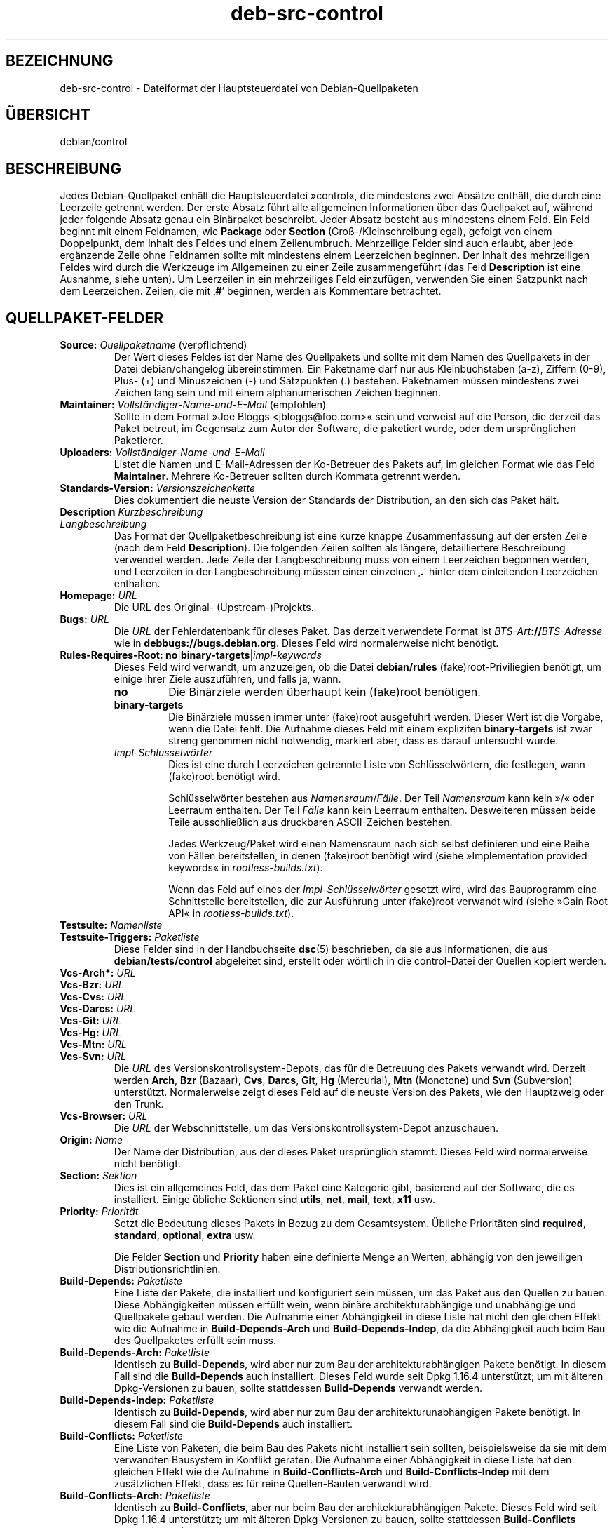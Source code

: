 .\" dpkg manual page - deb-src-control(5)
.\"
.\" Copyright © 2010 Oxan van Leeuwen <oxan@oxanvanleeuwen.nl>
.\" Copyright © 2011 Rapha\(:el Hertzog <hertzog@debian.org>
.\" Copyright © 2011-2015 Guillem Jover <guillem@debian.org>
.\"
.\" This is free software; you can redistribute it and/or modify
.\" it under the terms of the GNU General Public License as published by
.\" the Free Software Foundation; either version 2 of the License, or
.\" (at your option) any later version.
.\"
.\" This is distributed in the hope that it will be useful,
.\" but WITHOUT ANY WARRANTY; without even the implied warranty of
.\" MERCHANTABILITY or FITNESS FOR A PARTICULAR PURPOSE.  See the
.\" GNU General Public License for more details.
.\"
.\" You should have received a copy of the GNU General Public License
.\" along with this program.  If not, see <https://www.gnu.org/licenses/>.
.
.\"*******************************************************************
.\"
.\" This file was generated with po4a. Translate the source file.
.\"
.\"*******************************************************************
.TH deb\-src\-control 5 2018-10-08 1.19.2 dpkg\-Programmsammlung
.nh
.SH BEZEICHNUNG
deb\-src\-control \- Dateiformat der Hauptsteuerdatei von Debian\-Quellpaketen
.
.SH \(:UBERSICHT
debian/control
.
.SH BESCHREIBUNG
Jedes Debian\-Quellpaket enh\(:alt die Hauptsteuerdatei \(Fccontrol\(Fo, die
mindestens zwei Abs\(:atze enth\(:alt, die durch eine Leerzeile getrennt
werden. Der erste Absatz f\(:uhrt alle allgemeinen Informationen \(:uber das
Quellpaket auf, w\(:ahrend jeder folgende Absatz genau ein Bin\(:arpaket
beschreibt. Jeder Absatz besteht aus mindestens einem Feld. Ein Feld beginnt
mit einem Feldnamen, wie \fBPackage\fP oder \fBSection\fP (Gro\(ss\-/Kleinschreibung
egal), gefolgt von einem Doppelpunkt, dem Inhalt des Feldes und einem
Zeilenumbruch. Mehrzeilige Felder sind auch erlaubt, aber jede erg\(:anzende
Zeile ohne Feldnamen sollte mit mindestens einem Leerzeichen beginnen. Der
Inhalt des mehrzeiligen Feldes wird durch die Werkzeuge im Allgemeinen zu
einer Zeile zusammengef\(:uhrt (das Feld \fBDescription\fP ist eine Ausnahme,
siehe unten). Um Leerzeilen in ein mehrzeiliges Feld einzuf\(:ugen, verwenden
Sie einen Satzpunkt nach dem Leerzeichen. Zeilen, die mit \(bq\fB#\fP\(cq beginnen,
werden als Kommentare betrachtet.
.
.SH QUELLPAKET\-FELDER
.TP 
\fBSource:\fP \fIQuellpaketname\fP (verpflichtend)
Der Wert dieses Feldes ist der Name des Quellpakets und sollte mit dem Namen
des Quellpakets in der Datei debian/changelog \(:ubereinstimmen. Ein Paketname
darf nur aus Kleinbuchstaben (a\-z), Ziffern (0\-9), Plus\- (+) und
Minuszeichen (\-) und Satzpunkten (.) bestehen. Paketnamen m\(:ussen mindestens
zwei Zeichen lang sein und mit einem alphanumerischen Zeichen beginnen.

.TP 
\fBMaintainer:\fP \fIVollst\(:andiger\-Name\-und\-E\-Mail\fP (empfohlen)
Sollte in dem Format \(FcJoe Bloggs <jbloggs@foo.com>\(Fo sein und
verweist auf die Person, die derzeit das Paket betreut, im Gegensatz zum
Autor der Software, die paketiert wurde, oder dem urspr\(:unglichen Paketierer.

.TP 
\fBUploaders:\fP\fI Vollst\(:andiger\-Name\-und\-E\-Mail\fP
Listet die Namen und E\-Mail\-Adressen der Ko\-Betreuer des Pakets auf, im
gleichen Format wie das Feld \fBMaintainer\fP. Mehrere Ko\-Betreuer sollten
durch Kommata getrennt werden.

.TP 
\fBStandards\-Version:\fP \fI Versionszeichenkette\fP
Dies dokumentiert die neuste Version der Standards der Distribution, an den
sich das Paket h\(:alt.

.TP 
\fBDescription\fP\fI Kurzbeschreibung\fP
.TQ
\fB \fP\fILangbeschreibung\fP
Das Format der Quellpaketbeschreibung ist eine kurze knappe Zusammenfassung
auf der ersten Zeile (nach dem Feld \fBDescription\fP). Die folgenden Zeilen
sollten als l\(:angere, detailliertere Beschreibung verwendet werden. Jede
Zeile der Langbeschreibung muss von einem Leerzeichen begonnen werden, und
Leerzeilen in der Langbeschreibung m\(:ussen einen einzelnen \(bq\fB.\fP\(cq hinter dem
einleitenden Leerzeichen enthalten.

.TP 
\fBHomepage:\fP\fI URL\fP
Die URL des Original\- (Upstream\-)Projekts.

.TP 
\fBBugs:\fP\fI URL\fP
Die \fIURL\fP der Fehlerdatenbank f\(:ur dieses Paket. Das derzeit verwendete
Format ist \fIBTS\-Art\fP\fB://\fP\fIBTS\-Adresse\fP wie in
\fBdebbugs://bugs.debian.org\fP. Dieses Feld wird normalerweise nicht ben\(:otigt.

.TP 
\fBRules\-Requires\-Root:\fP \fBno\fP|\fBbinary\-targets\fP|\fIimpl\-keywords\fP
Dieses Feld wird verwandt, um anzuzeigen, ob die Datei \fBdebian/rules\fP
(fake)root\-Priviliegien ben\(:otigt, um einige ihrer Ziele auszuf\(:uhren, und
falls ja, wann.
.RS
.TP 
\fBno\fP
Die Bin\(:arziele werden \(:uberhaupt kein (fake)root ben\(:otigen.
.TP 
\fBbinary\-targets\fP
Die Bin\(:arziele m\(:ussen immer unter (fake)root ausgef\(:uhrt werden. Dieser Wert
ist die Vorgabe, wenn die Datei fehlt. Die Aufnahme dieses Feld mit einem
expliziten \fBbinary\-targets\fP ist zwar streng genommen nicht notwendig,
markiert aber, dass es darauf untersucht wurde.
.TP 
\fIImpl\-Schl\(:usselw\(:orter\fP
Dies ist eine durch Leerzeichen getrennte Liste von Schl\(:usselw\(:ortern, die
festlegen, wann (fake)root ben\(:otigt wird.

Schl\(:usselw\(:orter bestehen aus \fINamensraum\fP/\fIF\(:alle\fP. Der Teil \fINamensraum\fP
kann kein \(Fc/\(Fo oder Leerraum enthalten. Der Teil \fIF\(:alle\fP kann kein Leerraum
enthalten. Desweiteren m\(:ussen beide Teile ausschlie\(sslich aus druckbaren
ASCII\-Zeichen bestehen.

Jedes Werkzeug/Paket wird einen Namensraum nach sich selbst definieren und
eine Reihe von F\(:allen bereitstellen, in denen (fake)root ben\(:otigt wird
(siehe \(FcImplementation provided keywords\(Fo in \fIrootless\-builds.txt\fP).

Wenn das Feld auf eines der \fIImpl\-Schl\(:usselw\(:orter\fP gesetzt wird, wird das
Bauprogramm eine Schnittstelle bereitstellen, die zur Ausf\(:uhrung unter
(fake)root verwandt wird (siehe \(FcGain Root API\(Fo in \fIrootless\-builds.txt\fP).
.RE

.TP 
\fBTestsuite:\fP\fI Namenliste\fP
.TQ
\fBTestsuite\-Triggers:\fP\fI Paketliste\fP
Diese Felder sind in der Handbuchseite \fBdsc\fP(5) beschrieben, da sie aus
Informationen, die aus \fBdebian/tests/control\fP abgeleitet sind, erstellt
oder w\(:ortlich in die control\-Datei der Quellen kopiert werden.

.TP 
\fBVcs\-Arch*:\fP\fI URL\fP
.TQ
\fBVcs\-Bzr:\fP\fI URL\fP
.TQ
\fBVcs\-Cvs:\fP\fI URL\fP
.TQ
\fBVcs\-Darcs:\fP\fI URL\fP
.TQ
\fBVcs\-Git:\fP\fI URL\fP
.TQ
\fBVcs\-Hg:\fP\fI URL\fP
.TQ
\fBVcs\-Mtn:\fP\fI URL\fP
.TQ
\fBVcs\-Svn:\fP\fI URL\fP
Die \fIURL\fP des Versionskontrollsystem\-Depots, das f\(:ur die Betreuung des
Pakets verwandt wird. Derzeit werden \fBArch\fP, \fBBzr\fP (Bazaar), \fBCvs\fP,
\fBDarcs\fP, \fBGit\fP, \fBHg\fP (Mercurial), \fBMtn\fP (Monotone) und \fBSvn\fP
(Subversion) unterst\(:utzt. Normalerweise zeigt dieses Feld auf die neuste
Version des Pakets, wie den Hauptzweig oder den Trunk.

.TP 
\fBVcs\-Browser:\fP\fI URL\fP
Die \fIURL\fP der Webschnittstelle, um das Versionskontrollsystem\-Depot
anzuschauen.

.TP 
\fBOrigin:\fP\fI Name\fP
Der Name der Distribution, aus der dieses Paket urspr\(:unglich stammt. Dieses
Feld wird normalerweise nicht ben\(:otigt.

.TP 
\fBSection:\fP\fI Sektion\fP
Dies ist ein allgemeines Feld, das dem Paket eine Kategorie gibt, basierend
auf der Software, die es installiert. Einige \(:ubliche Sektionen sind
\fButils\fP, \fBnet\fP, \fBmail\fP, \fBtext\fP, \fBx11\fP usw.

.TP 
\fBPriority:\fP\fI Priorit\(:at\fP
Setzt die Bedeutung dieses Pakets in Bezug zu dem Gesamtsystem. \(:Ubliche
Priorit\(:aten sind \fBrequired\fP, \fBstandard\fP, \fBoptional\fP, \fBextra\fP usw.

Die Felder \fBSection\fP und \fBPriority\fP haben eine definierte Menge an Werten,
abh\(:angig von den jeweiligen Distributionsrichtlinien.

.TP 
\fBBuild\-Depends:\fP\fI Paketliste\fP
Eine Liste der Pakete, die installiert und konfiguriert sein m\(:ussen, um das
Paket aus den Quellen zu bauen. Diese Abh\(:angigkeiten m\(:ussen erf\(:ullt wein,
wenn bin\(:are architekturabh\(:angige und unabh\(:angige und Quellpakete gebaut
werden. Die Aufnahme einer Abh\(:angigkeit in diese Liste hat nicht den
gleichen Effekt wie die Aufnahme in \fBBuild\-Depends\-Arch\fP und
\fBBuild\-Depends\-Indep\fP, da die Abh\(:angigkeit auch beim Bau des Quellpaketes
erf\(:ullt sein muss.
.
.TP 
\fBBuild\-Depends\-Arch:\fP\fI Paketliste\fP
Identisch zu \fBBuild\-Depends\fP, wird aber nur zum Bau der
architekturabh\(:angigen Pakete ben\(:otigt. In diesem Fall sind die
\fBBuild\-Depends\fP auch installiert. Dieses Feld wurde seit Dpkg 1.16.4
unterst\(:utzt; um mit \(:alteren Dpkg\-Versionen zu bauen, sollte stattdessen
\fBBuild\-Depends\fP verwandt werden.

.TP 
\fBBuild\-Depends\-Indep:\fP\fI Paketliste\fP
Identisch zu \fBBuild\-Depends\fP, wird aber nur zum Bau der
architekturunabh\(:angigen Pakete ben\(:otigt. In diesem Fall sind die
\fBBuild\-Depends\fP auch installiert.

.TP 
\fBBuild\-Conflicts:\fP\fI Paketliste\fP
Eine Liste von Paketen, die beim Bau des Pakets nicht installiert sein
sollten, beispielsweise da sie mit dem verwandten Bausystem in Konflikt
geraten. Die Aufnahme einer Abh\(:angigkeit in diese Liste hat den gleichen
Effekt wie die Aufnahme in \fBBuild\-Conflicts\-Arch\fP und
\fBBuild\-Conflicts\-Indep\fP mit dem zus\(:atzlichen Effekt, dass es f\(:ur reine
Quellen\-Bauten verwandt wird.

.TP 
\fBBuild\-Conflicts\-Arch:\fP\fI Paketliste\fP
Identisch zu \fBBuild\-Conflicts\fP, aber nur beim Bau der architekturabh\(:angigen
Pakete. Dieses Feld wird seit Dpkg 1.16.4 unterst\(:utzt; um mit \(:alteren
Dpkg\-Versionen zu bauen, sollte stattdessen \fBBuild\-Conflicts\fP verwandt
werden.

.TP 
\fBBuild\-Conflicts\-Indep:\fP\fI Paketliste\fP
Identisch zu \fBBuild\-Conflicts\fP, wird aber nur zum Bau der
architekturunabh\(:angigen Pakete ben\(:otigt.

.PP
Die Syntax der Felder \fBBuild\-Depends\fP, \fBBuild\-Depends\-Arch\fP und
\fBBuild\-Depends\-Indep\fP ist eine Liste von Gruppen von alternativen
Paketen. Jede Gruppe ist eine Liste von durch vertikale Striche (oder
\(BqPipe\(lq\-Symbole) \(bq\fB|\fP\(cq getrennten Paketen. Die Gruppen werden durch Kommata
\(bq\fB,\fP\(cq getrennt. Sie k\(:onnen mit einem abschlie\(ssenden Komma enden, das beim
Erstellen der Felder f\(:ur \fBdeb\-control\fP(5) entfernt wird (seit Dpkg
1.10.14). Kommata m\(:ussen als \(BqUND\(lq, vertikale Striche als \(BqODER\(lq gelesen
werden, wobei die vertikalen Striche st\(:arker binden. Jeder Paketname wird
optional von einer Architektur\-Spezifikation gefolgt, die nach einem
Doppelpunkt \(bq\fB:\fP\(cq angeh\(:angt wird, optional gefolgt von einer
Versionsnummer\-Spezifikation in Klammern \(bq\fB(\fP\(cq und \(bq\fB)\fP\(cq, einer
Architekturspezifikation in eckigen Klammern \(bq\fB[\fP\(cq und \(bq\fB]\fP\(cq und einer
Einschr\(:ankungsformel, die aus einer oder mehr Listen von Profilnamen in
spitzen Klammern \(bq\fB<\fP\(cq und \(bq\fB>\fP\(cq besteht.

Syntaxtisch werden die Felder \fBBuild\-Conflicts\fP, \fBBuild\-Conflicts\-Arch\fP
und \fBBuild\-Conflicts\-Indep\fP durch eine Komma\-separierte Liste von
Paketnamen dargestellt, wobei das Komma als \(BqUND\(lq verstanden wird. Die Liste
kann mit einem abschlie\(ssenden Komma enden, das beim Erstellen der Felder f\(:ur
\fBdeb\-control\fP(5) entfernt wird (seit Dpkg 1.10.14). Die Angabe alternativer
Pakete mit dem \(BqPipe\(lq\-Symbol wird nicht unterst\(:utzt. Jedem Paketnamen folgt
optional eine Versionnummerangabe in Klammern, eine Architekturspezifikation
in eckigen Klammern und einer Einschr\(:ankungsformel, die aus einer oder mehr
Listen von Profilnamen in spitzen Klammern besteht.

Eine Architektur\-Spezifikation kann ein echter Debian\-Architekturname sein
(seit Dpkg 1.16.5), \fBany\fP (seit Dpkg 1.16.2) oder \fBnative\fP (seit Dpkg
1.16.5). Falls er fehlt, ist die Vorgabe f\(:ur das Feld \fBBuild\-Depends\fP die
aktuelle Host\-Architektur, die Vorgabe f\(:ur das Feld \fBBuild\-Conflicts\fP ist
\fBany\fP. Jeder echte Debian\-Architekturname passt genau auf diese Architektur
f\(:ur diesen Paketnamen, \fBany\fP passt auf jede Architektur f\(:ur diesen
Paketnamen, falls das Paket mit \fBMulti\-Arch: allowed\fP markiert ist, und
\fBnative\fP passt auf die aktuelle Bau\-Architektur, falls das Paket nicht mit
\fBMulti\-Arch: foreign\fP markiert ist.

Eine Versionsnummer kann mit \(bq\fB>>\fP\(cq beginnen, in diesem Falle
passen alle neueren Versionen, und kann die Debian\-Paketrevision (getrennt
durch einen Bindestrich) enthalten oder auch nicht. Akzeptierte
Versionsbeziehungen sind \(bq\fB>>\fP\(cq f\(:ur gr\(:o\(sser als, \(bq\fB<<\fP\(cq f\(:ur
kleiner als, \(bq\fB>=\fP\(cq f\(:ur gr\(:o\(sser als oder identisch zu, \(bq\fB<=\fP\(cq f\(:ur
kleiner als oder identisch zu und \(bq\fB=\fP\(cq f\(:ur identisch zu.

Eine Architekturspezifikation besteht aus einer oder mehreren durch
Leerraumzeichen getrennten Architekturnamen. Jedem Namen darf ein
Ausrufezeichen vorangestellt werden, das \(BqNICHT\(lq bedeutet.

Eine Einschr\(:ankungsformel besteht aus einer oder mehrerer durch Leerraum
getrennten Einschr\(:ankungslisten. Jede Einschr\(:ankungsliste wird in spitze
Klammern eingeschlossen. Eintr\(:age in den Einschr\(:ankungslisten sind
Bauprofilnamen, getrennt durch Leerraum. Diesen Listen kann ein
Ausrufezeichen vorangestellt werden, das \(BqNICHT\(lq bedeutet. Eine
Einschr\(:ankungsformel stellt einen Ausdruck in einer disjunkte Normalform
dar.

Beachten Sie, dass die Abh\(:angigkeiten von Paketen aus der Menge der
\fBbuild\-essential\fP entfallen kann und die Angabe von Baukonflikten gegen sie
nicht m\(:oglich ist. Eine Liste dieser Pakete befindet sich im Paket
build\-essential.


.SH BIN\(:ARPAKET\-FELDER

.LP
Beachten Sie, dass die Felder \fBPriority\fP, \fBSection\fP und \fBHomepage\fP sich
auch im Bin\(:arprogrammabsatz befinden k\(:onnen, um die globalen Werte des
Quellpakets zu \(:uberschreiben.

.TP 
\fBPackage:\fP \fIBin\(:arpaketname\fP (verpflichtend)
Dieses Feld wird zur Angabe des Bin\(:arpaketnamens verwandt. Es gelten die
gleichen Einschr\(:ankungen wie beim Quellpaketnamen.

.TP 
\fBPackage\-Type:\fP \fBdeb\fP|\fBudeb\fP|\fItype\fP
Dieses Feld definiert die Art des Pakets. \fBudeb\fP ist f\(:ur gr\(:o\(ssenbegrenzte
Pakete, wie sie vom Debian\-Installer verwandt werden. \fBdeb\fP ist der
Standardwert, er wird angenommen, falls das Feld fehlt. Weitere Typen
k\(:onnten in der Zukunft hinzugef\(:ugt werden.

.TP 
\fBArchitecture:\fP \fIarch\fP|\fBall\fP|\fBany\fP (verpflichtend)
Die Architektur gibt an, auf welcher Art von Hardware dieses Paket
l\(:auft. Bei Paketen, die auf allen Architekturen laufen, verwenden Sie den
Wert \fBany\fP. F\(:ur Pakete, die architekturunabh\(:angig sind, wie Shell\- und
Perl\-Skripte oder Dokumentation, verwenden Sie den Wert \fBall\fP. Um das Paket
f\(:ur einen bestimmten Satz von Architekturen zu begrenzen, geben Sie die
durch Leerzeichen getrennten Namen der Architekturen an. Es ist auch
m\(:oglich, Platzhalter f\(:ur Architekturen in dieser Liste anzugeben (lesen Sie
\fBdpkg\-architecture\fP(1) f\(:ur weitere Informationen dazu).

.TP 
\fBBuild\-Profiles:\fP \fIEinschr\(:ankungsformel\fP
Dieses Feld legt die Bedingungen fest, zu denen dieses Bin\(:arpaket (nicht)
baut. Um diese Bedingung auszudr\(:ucken, wird die Einschr\(:ankungsformelsyntax
aus dem Feld \fBBuild\-Depends\fP verwandt.

Falls der Absatz eines bin\(:aren Pakets dieses Feld nicht enth\(:alt, dann
bedeutet dies implizit, dass es mit allen Bauprofilen (darunter auch keinem)
baut.

Mit anderen Worten: Falls der Absatz eines Bin\(:arpaketes mit einem nicht
leeren Feld \fBBuild\-Profiles\fP kommentiert wird, dann wird dieses Bin\(:arpaket
erstellt, falls und nur falls der Ausdruck in konjunktiver Normalform sich
auf \(Fcwahr\(Fo berechnet.

.TP 
\fBEssential:\fP \fByes\fP|\fBno\fP
.TQ
\fBBuild\-Essential:\fP \fByes\fP|\fBno\fP
.TQ
\fBMulti\-Arch:\fP \fBsame\fP|\fBforeign\fP|\fBallowed\fP|\fBno\fP
.TQ
\fBTag:\fP \fI Liste\-von\-Markierungen\fP
.TQ
\fBDescription:\fP \fIKurzbeschreibung\fP (empfohlen)
Diese Felder sind in der Handbuchseite \fBdeb\-control\fP(5) beschrieben, da sie
w\(:ortlich in die control\-Datei des Bin\(:arpakets kopiert werden.

.TP 
\fBDepends:\fP \fI Paketliste\fP
.TQ
\fBPre\-Depends:\fP \fI Paketliste\fP
.TQ
\fBRecommends:\fP \fI Paketliste\fP
.TQ
\fBSuggests:\fP \fI Paketliste\fP
.TQ
\fBBreaks:\fP \fI Paketliste\fP
.TQ
\fBEnhances:\fP \fI Paketliste\fP
.TQ
\fBReplaces:\fP \fIPaketliste\fP
.TQ
\fBConflicts:\fP \fI Paketliste\fP
.TQ
\fBProvides:\fP \fI Paketliste\fP
.TQ
\fBBuilt\-Using:\fP \fI Paketliste\fP
Diese Felder geben Beziehungen zwischen Paketen an. Sie werden in der
Handbuchseite \fBdeb\-control\fP(5) erl\(:autert. In \fIdebian/control\fP k\(:onnen diese
Felder auch mit einem abschlie\(ssenden Komma enden (seit Dpkg 1.10.14),
Architekturspezifikations\- und \-einschr\(:ankungsformeln enthalten, die alle
beim Erstellen von \fBdeb\-control\fP(5) reduziert werden.

.TP 
\fBSubarchitecture:\fP \fI Wert\fP
.TQ
\fBKernel\-Version:\fP \fI Wert\fP
.TQ
\fBInstaller\-Menu\-Item:\fP \fI Wert\fP
Diese Felder werden im Debian\-Installer in \fBudeb\fPs verwandt und werden
normalerweise nicht ben\(:otigt. Lesen Sie
/usr/share/doc/debian\-installer/devel/modules.txt aus dem Paket
\fBdebian\-installer\fP f\(:ur weitere Informationen \(:uber sie.

.SH "BENUTZERDEFINIERTE FELDER"
Es ist erlaubt, zus\(:atzliche benutzerdefinierte Felder zu der Steuerdatei
hinzuzuf\(:ugen. Die Werkzeuge werden diese Felder ignorieren. Falls Sie
m\(:ochten, dass diese Felder in die Ausgabedateien, wie das Bin\(:arpaket,
r\(:uberkopiert werden sollen, m\(:ussen Sie ein angepasstes Namensschema
verwenden: Die Felder sollten mit einem \fBX\fP, gefolgt von Null oder mehreren
Buchstaben aus \fBSBC\fP und einem Gedankenstrich, beginnen.

.TP 
\fBS\fP
Das Feld wird in der Steuerdatei des Quellpakets auftauchen, siehe
\fBdsc\fP(5).
.TP 
\fBB\fP
Das Feld wird in der Steuerdatei des Bin\(:arpakets auftauchen, siehe
\fBdeb\-control\fP(5).
.TP 
\fBC\fP
Das Feld wird in der Steuerdatei des Uploads (.changes) auftauchen, siehe
\fBdeb\-changes\fP(5).

.P
Beachten Sie, dass die Pr\(:afixe \fBX\fP[\fBSBC\fP]\fB\-\fP abgeschnitten werden, wenn
die Felder in die Ausgabedateien r\(:uberkopiert werden. Ein Feld
\fBXC\-Approved\-By\fP wird als \fBApproved\-By\fP in der .changes\-Datei und nicht in
der Steuerdatei des Bin\(:ar\- und Quellpakets auftauchen.

Beachten Sie, dass diese Benutzer\-definierten Felder den globalen Namensraum
nutzen werden und somit in der Zukunft mit offiziell erkannten Feldern
kollidieren k\(:onnten. Um solche m\(:oglichen Situationen zu vermeiden, k\(:onnen
Sie den Feldern \fBPrivate\-\fP, wie in \fBXB\-Private\-Neues\-Feld\fP, voranstellen.

.SH BEISPIEL
.\" .RS
.nf
# Kommentar
Source: dpkg
Section: admin
Priority: required
Maintainer: Dpkg Developers <debian\-dpkg@lists.debian.org>
# dieses Feld wird in das Bin\(:ar\- und Quellpaket kopiert
XBS\-Upstream\-Release\-Status: stable
Homepage: https://wiki.debian.org/Teams/Dpkg
Vcs\-Browser: https://git.dpkg.org/cgit/dpkg/dpkg.git
Vcs\-Git: https://git.dpkg.org/git/dpkg/dpkg.git
Standards\-Version: 3.7.3
Build\-Depends: pkg\-config, debhelper (>= 4.1.81),
 libselinux1\-dev (>= 1.28\-4) [!linux\-any]

Package: dpkg\-dev
Section: utils
Priority: optional
Architecture: all
# dies ist ein spezielles Feld im Bin\(:arpaket
XB\-Mentoring\-Contact: Raphael Hertzog <hertzog@debian.org>
Depends: dpkg (>= 1.14.6), perl5, perl\-modules, cpio (>= 2.4.2\-2),
 bzip2, lzma, patch (>= 2.2\-1), make, binutils, libtimedate\-perl
Recommends: gcc | c\-compiler, build\-essential
Suggests: gnupg, debian\-keyring
Conflicts: dpkg\-cross (<< 2.0.0), devscripts (<< 2.10.26)
Replaces: manpages\-pl (<= 20051117\-1)
Description: Debian package development tools
 This package provides the development tools (including dpkg\-source)
 required to unpack, build and upload Debian source packages.
 .
 Most Debian source packages will require additional tools to build;
 for example, most packages need make and the C compiler gcc.
.fi


.\" .RE
.SH "SIEHE AUCH"
\fBdeb\-control\fP(5), \fBdeb\-version\fP(7), \fBdpkg\-source\fP(1)
.SH \(:UBERSETZUNG
Die deutsche \(:Ubersetzung wurde 2004, 2006-2017 von Helge Kreutzmann
<debian@helgefjell.de>, 2007 von Florian Rehnisch <eixman@gmx.de> und
2008 von Sven Joachim <svenjoac@gmx.de>
angefertigt. Diese \(:Ubersetzung ist Freie Dokumentation; lesen Sie die
GNU General Public License Version 2 oder neuer f\(:ur die Kopierbedingungen.
Es gibt KEINE HAFTUNG.
